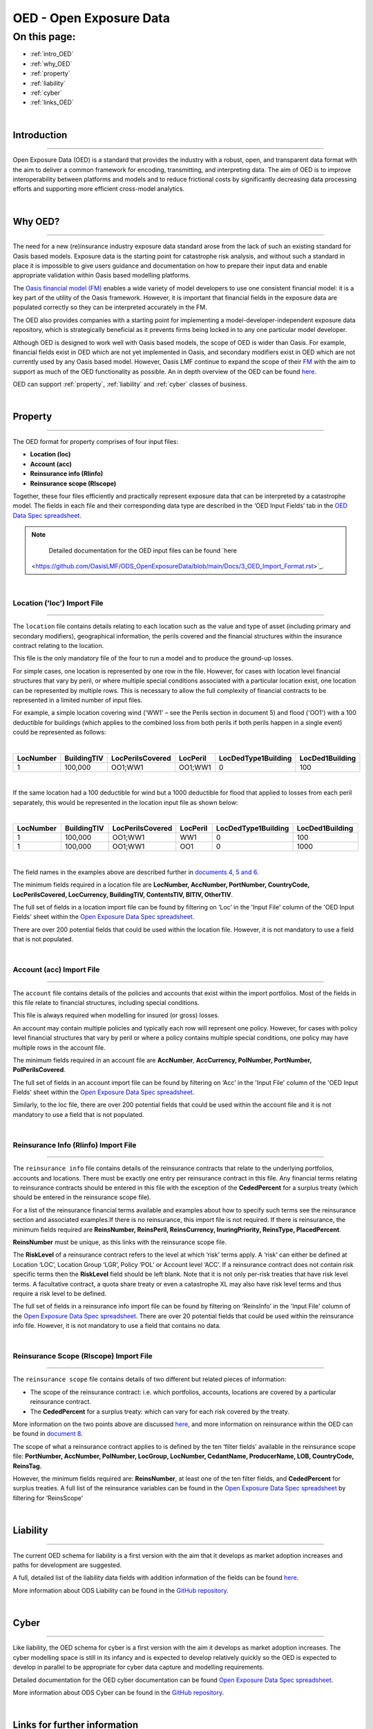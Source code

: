 OED - Open Exposure Data
========================

On this page:
-------------

* :ref:`intro_OED`
* :ref:`why_OED`
* :ref:`property`
* :ref:`liability`
* :ref:`cyber`
* :ref:`links_OED`

|

.. _intro_OED:

Introduction
************

----

Open Exposure Data (OED) is a standard that provides the industry with a robust, open, and transparent data format with the 
aim to deliver a common framework for encoding, transmitting, and interpreting data. The aim of OED is to improve interoperability 
between platforms and models and to reduce frictional costs by significantly decreasing data processing efforts and supporting 
more efficient cross-model analytics.


|
.. _why_OED:

Why OED?
********

----

The need for a new (re)insurance industry exposure data standard arose from the lack of such an existing standard for Oasis 
based models. Exposure data is the starting point for catastrophe risk analysis, and without such a standard in place it is 
impossible to give users guidance and documentation on how to prepare their input data and enable appropriate validation 
within Oasis based modelling platforms.

The `Oasis financial model (FM) <https://github.com/OasisLMF/ktools/blob/2ab2f9e864c2d77b91cc5c2ab1ced4a1aab0e595/docs/md/
FinancialModule.md#L4>`_ enables a wide variety of model developers to use one consistent financial model: it is a key part of 
the utility of the Oasis framework. However, it is important that financial fields in the exposure data are populated correctly 
so they can be interpreted accurately in the FM.

The OED also provides companies with a starting point for implementing a model-developer-independent exposure data 
repository, which is strategically beneficial as it prevents firms being locked in to any one particular model developer.

Although OED is designed to work well with Oasis based models, the scope of OED is wider than Oasis. For example, financial 
fields exist in OED which are not yet implemented in Oasis, and secondary modifiers exist in OED which are not currently 
used by any Oasis based model. However, Oasis LMF continue to expand the scope of their `FM <https://github.com/OasisLMF/
ktools/blob/2ab2f9e864c2d77b91cc5c2ab1ced4a1aab0e595/docs/md/FinancialModule.md#L4>`_ with the aim to support as much 
of the OED functionality as possible. An in depth overview of the OED can be found `here <https://github.com/OasisLMF/
ODS_OpenExposureData/blob/main/Docs/2_OED_Overview.rst>`_.

OED can support :ref:`property`, :ref:`liability` and :ref:`cyber` classes of business.




|
.. _property:

Property
********

----

The OED format for property comprises of four input files:

* **Location (loc)**
* **Account (acc)**
* **Reinsurance info (RIinfo)**
* **Reinsurance scope (RIscope)**

Together, these four files efficiently and practically represent exposure data that can be interpreted by a catastrophe model. 
The fields in each file and their corresponding data type are described in the ‘OED Input Fields’ tab in the `OED Data Spec 
spreadsheet <https://github.com/OasisLMF/ODS_OpenExposureData/releases/latest>`_. 

.. note::
    Detailed documentation for the OED input files can be found `here
   <https://github.com/OasisLMF/ODS_OpenExposureData/blob/main/Docs/3_OED_Import_Format.rst>`_.
|

Location ('loc') Import File
############################

----

The ``location`` file contains details relating to each location such as the value and type of asset (including primary and secondary 
modifiers), geographical information, the perils covered and the financial structures within the insurance contract relating 
to the location.

This file is the only mandatory file of the four to run a model and to produce the ground-up losses.

For simple cases, one location is represented by one row in the file. However, for cases with location level financial 
structures that vary by peril, or where multiple special conditions associated with a particular location exist, one 
location can be represented by multiple rows. This is necessary to allow the full complexity of financial contracts to be 
represented in a limited number of input files.
 
For example, a simple location covering wind ('WW1' – see the Perils section in document 5) and flood ('OO1') with a 100 
deductible for buildings (which applies to the combined loss from both perils if both perils happen in a single event) 
could be represented as follows:

|

.. csv-table::
    :widths: 25,25,30,20,35,35
    :header: "LocNumber", "BuildingTIV", "LocPerilsCovered", "LocPeril", "LocDedType1Building", "LocDed1Building"
    
    "1", "100,000", "OO1;WW1", "OO1;WW1", "0", "100"

|

If the same location had a 100 deductible for wind but a 1000 deductible for flood that applied to losses from each peril 
separately, this would be represented in the location input file as shown below:

|

.. csv-table::
    :widths: 25,25,30,20,35,35
    :header: "LocNumber", "BuildingTIV", "LocPerilsCovered", "LocPeril", "LocDedType1Building", "LocDed1Building"

    "1", "100,000", "OO1;WW1", "WW1", "0", "100"
    "1", "100,000", "OO1;WW1", "OO1", "0", "1000"

|

The field names in the examples above are described further in `documents 4, 5 and 6 <https://github.com/OasisLMF/
OpenDataStandards/tree/main/OpenExposureData>`_.

The minimum fields required in a location file are **LocNumber, AccNumber, PortNumber, CountryCode, LocPerilsCovered, 
LocCurrency, BuildingTIV, ContentsTIV, BITIV, OtherTIV**.

The full set of fields in a location import file can be found by filtering on ‘Loc’ in the 'Input File' column of the 
'OED Input Fields' sheet within the `Open Exposure Data Spec spreadsheet
<https://github.com/OasisLMF/ODS_OpenExposureData/releases/latest/download/OpenExposureData_Spec.xlsx>`_. 

There are over 200 potential fields that could be used within the location file. However, it is not mandatory to use a 
field that is not populated. 


|
Account (acc) Import File
#########################

----

The ``account`` file contains details of the policies and accounts that exist within the import portfolios. Most of the fields 
in this file relate to financial structures, including special conditions.

This file is always required when modelling for insured (or gross) losses.

An account may contain multiple policies and typically each row will represent one policy. However, for cases with policy 
level financial structures that vary by peril or where a policy contains multiple special conditions, one policy may have 
multiple rows in the account file. 

The minimum fields required in an account file are **AccNumber**, **AccCurrency, PolNumber, PortNumber, PolPerilsCovered**.

The full set of fields in an account import file can be found by filtering on ‘Acc’ in the 'Input File' column of the 'OED 
Input Fields' sheet within the `Open Exposure Data Spec spreadsheet
<https://github.com/OasisLMF/ODS_OpenExposureData/releases/latest/download/OpenExposureData_Spec.xlsx>`_. 

Similarly, to the loc file, there are over 200 potential fields that could be used within the account file and it is not mandatory 
to use a field that is not populated. 


|
Reinsurance Info (RIinfo) Import File
#####################################

----

The ``reinsurance info`` file contains details of the reinsurance contracts that relate to the underlying portfolios, accounts 
and locations. There must be exactly one entry per reinsurance contract in this file. Any financial terms relating to 
reinsurance contracts should be entered in this file with the exception of the **CededPercent** for a surplus treaty (which 
should be entered in the reinsurance scope file).

For a list of the reinsurance financial terms available and examples about how to specify such terms see the reinsurance 
section and associated examples.If there is no reinsurance, this import file is not required. If there is reinsurance, the 
minimum fields required are **ReinsNumber, ReinsPeril, ReinsCurrency, InuringPriority, ReinsType, PlacedPercent**.

**ReinsNumber** must be unique, as this links with the reinsurance scope file.

The **RiskLevel** of a reinsurance contract refers to the level at which ‘risk’ terms apply. A ‘risk’ can either be defined 
at Location ‘LOC’, Location Group ‘LGR’, Policy ‘POL’ or Account level ‘ACC’. If a reinsurance contract does not contain 
risk specific terms then the **RiskLevel** field should be left blank. Note that it is not only per-risk treaties that have 
risk level terms. A facultative contract, a quota share treaty or even a catastrophe XL may also have risk level terms and 
thus require a risk level to be defined. 

The full set of fields in a reinsurance info import file can be found by filtering on ‘ReinsInfo’ in the 'Input File' 
column of the `Open Exposure Data Spec spreadsheet
<https://github.com/OasisLMF/ODS_OpenExposureData/releases/latest/download/OpenExposureData_Spec.xlsx>`_.
There are over 20 potential fields that could be used within the reinsurance
info file. However, it is not mandatory to use a field that contains no data.


|
Reinsurance Scope (RIscope) Import File
#########################################

----

The ``reinsurance scope`` file contains details of two different but related pieces of information:

* The scope of the reinsurance contract: i.e. which portfolios, accounts, locations are covered by a particular 
  reinsurance contract.

* The **CededPercent** for a surplus treaty: which can vary for each risk covered by the treaty.

More information on the two points above are discussed `here
<https://github.com/OasisLMF/ODS_OpenExposureData/blob/main/Docs/3_OED_Import_Format.rst>`_,
and more information on reinsurance within the OED can be found in `document 8
<https://github.com/OasisLMF/ODS_OpenExposureData/blob/main/Docs/8_OED_Reinsurance.rst>`_.

The scope of what a reinsurance contract applies to is defined by the ten ‘filter fields’ available in the reinsurance 
scope file: **PortNumber, AccNumber, PolNumber, LocGroup, LocNumber, CedantName, ProducerName, LOB, CountryCode, ReinsTag.**

However, the minimum fields required are: **ReinsNumber**, at least one of the ten filter fields, and **CededPercent** for 
surplus treaties. A full list of the reinsurance variables can be found in the `Open Exposure Data Spec spreadsheet 
<https://github.com/OasisLMF/ODS_OpenExposureData/releases/latest/download/OpenExposureData_Spec.xlsx>`_ by 
filtering for ‘ReinsScope'



|
.. _liability:

Liability
*********

----

The current OED schema for liability is a first version with the aim that it develops as market adoption increases and paths 
for development are suggested.

A full, detailed list of the liability data fields with addition information of the fields can be found `here 
<https://github.com/OasisLMF/ODS_OpenExposureData/blob/develop/OpenExposureData/Liability/Docs/OExD_Liabs_DataFields.csv>`_.

More information about ODS Liability can be found in the `GitHub repository
<https://github.com/OasisLMF/ODS_OpenExposureData/blob/main/Docs/Liability/ReadMe.md>`_.



|
.. _cyber:

Cyber
*****

----

Like liability, the OED schema for cyber is a first version with the aim it develops as market adoption increases. The cyber 
modelling space is still in its infancy and is expected to develop relatively quickly so the OED is expected to develop in
parallel to be appropriate for cyber data capture and modelling requirements. 

Detailed documentation for the OED cyber documentation can be found `Open Exposure Data Spec spreadsheet 
<https://github.com/OasisLMF/ODS_OpenExposureData/blob/develop/OpenExposureData/Cyber/Docs/OED_Cyber_Data_Spec_v1.0.0.xlsx>`_.

More information about ODS Cyber can be found in the `GitHub repository
<https://github.com/OasisLMF/ODS_OpenExposureData/blob/main/Docs/Cyber/ReadMe.md>`_.



|
.. _links_OED:

Links for further information
*****************************

----

Further information and community views of ODS can be found on the ODS website: `<https://oasislmf.org/open-data-standards>`_.

The GitHub repository for OED can be found `here <https://github.com/OasisLMF/ODS_OpenExposureData>`_.

Also available is documentation on `OED currency support <https://github.com/OasisLMF/OasisLMF/blob/main/docs/
OED_currency_support.md>`_ and `OED validation guidelines <https://github.com/OasisLMF/OasisLMF/blob/main/docs/
OED_validation_guidelines.md>`_.

